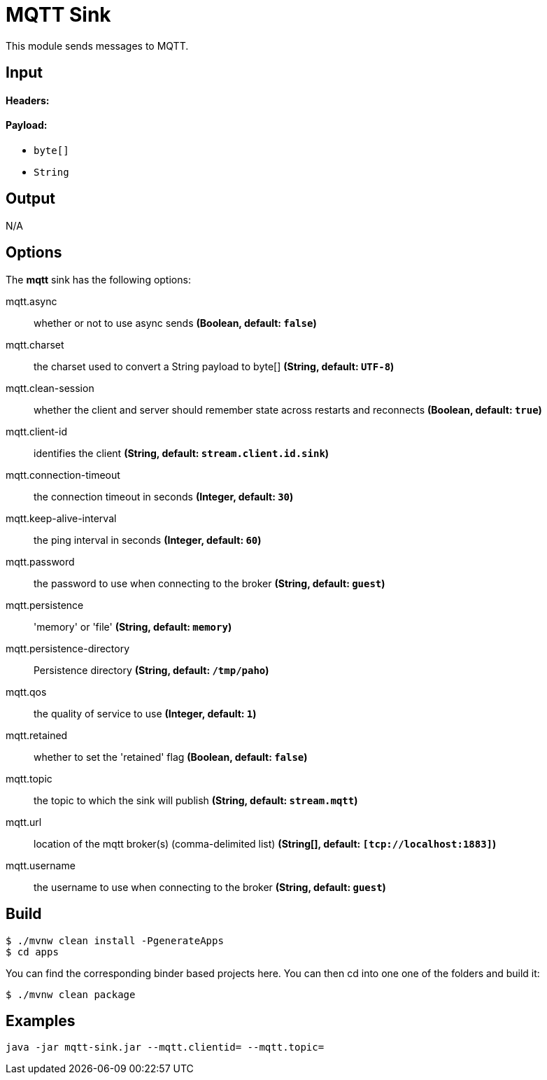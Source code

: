 //tag::ref-doc[]
= MQTT Sink

This module sends messages to MQTT.

== Input

==== Headers:

==== Payload:

* `byte[]`
* `String`

== Output

N/A

== Options

The **$$mqtt$$** $$sink$$ has the following options:

//tag::configuration-properties[]
$$mqtt.async$$:: $$whether or not to use async sends$$ *($$Boolean$$, default: `$$false$$`)*
$$mqtt.charset$$:: $$the charset used to convert a String payload to byte[]$$ *($$String$$, default: `$$UTF-8$$`)*
$$mqtt.clean-session$$:: $$whether the client and server should remember state across restarts and reconnects$$ *($$Boolean$$, default: `$$true$$`)*
$$mqtt.client-id$$:: $$identifies the client$$ *($$String$$, default: `$$stream.client.id.sink$$`)*
$$mqtt.connection-timeout$$:: $$the connection timeout in seconds$$ *($$Integer$$, default: `$$30$$`)*
$$mqtt.keep-alive-interval$$:: $$the ping interval in seconds$$ *($$Integer$$, default: `$$60$$`)*
$$mqtt.password$$:: $$the password to use when connecting to the broker$$ *($$String$$, default: `$$guest$$`)*
$$mqtt.persistence$$:: $$'memory' or 'file'$$ *($$String$$, default: `$$memory$$`)*
$$mqtt.persistence-directory$$:: $$Persistence directory$$ *($$String$$, default: `$$/tmp/paho$$`)*
$$mqtt.qos$$:: $$the quality of service to use$$ *($$Integer$$, default: `$$1$$`)*
$$mqtt.retained$$:: $$whether to set the 'retained' flag$$ *($$Boolean$$, default: `$$false$$`)*
$$mqtt.topic$$:: $$the topic to which the sink will publish$$ *($$String$$, default: `$$stream.mqtt$$`)*
$$mqtt.url$$:: $$location of the mqtt broker(s) (comma-delimited list)$$ *($$String[]$$, default: `$$[tcp://localhost:1883]$$`)*
$$mqtt.username$$:: $$the username to use when connecting to the broker$$ *($$String$$, default: `$$guest$$`)*
//end::configuration-properties[]

== Build

```
$ ./mvnw clean install -PgenerateApps
$ cd apps
```
You can find the corresponding binder based projects here. You can then cd into one one of the folders and build it:
```
$ ./mvnw clean package
```

== Examples

```
java -jar mqtt-sink.jar --mqtt.clientid= --mqtt.topic=
```
//end::ref-doc[]
